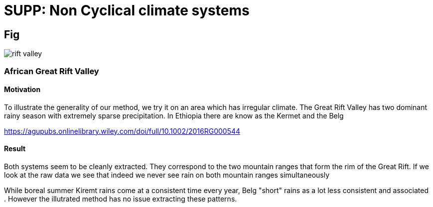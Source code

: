 :docinfo: shared
:imagesdir: ../fig/
:!webfonts:
:stylesheet: ../web/adoc.css
:table-caption!:
:reproducible:
:nofooter:

= SUPP: Non Cyclical climate systems

== Fig

image:diag/rift-valley.png[]

=== African Great Rift Valley
==== Motivation

To illustrate the generality of our method,
we try it on an area which has irregular climate.
The Great Rift Valley has two dominant rainy season with extremely sparse precipitation.
In Ethiopia there are know as the Kermet and the Belg

https://agupubs.onlinelibrary.wiley.com/doi/full/10.1002/2016RG000544


==== Result

Both systems seem to be cleanly extracted.
They correspond to the two mountain ranges that form the rim of the Great Rift.
If we look at the raw data we see that indeed we never see rain on both mountain ranges simultaneously

While boreal summer Kiremt rains come at a consistent time every year, Belg "short" rains as a lot less consistent and associated . However the illutrated method has no issue extracting these patterns.
